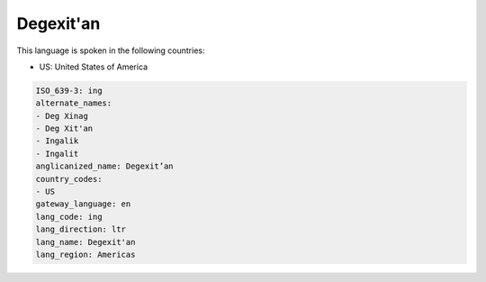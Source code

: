 .. _ing:

Degexit'an
==========

This language is spoken in the following countries:

* US: United States of America

.. code-block:: yaml

    ISO_639-3: ing
    alternate_names:
    - Deg Xinag
    - Deg Xit'an
    - Ingalik
    - Ingalit
    anglicanized_name: Degexit’an
    country_codes:
    - US
    gateway_language: en
    lang_code: ing
    lang_direction: ltr
    lang_name: Degexit'an
    lang_region: Americas
    
